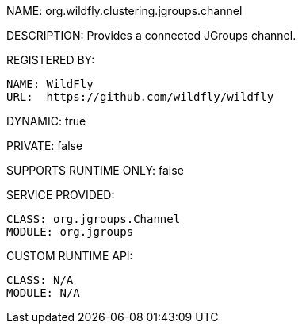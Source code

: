 NAME: org.wildfly.clustering.jgroups.channel

DESCRIPTION: Provides a connected JGroups channel.

REGISTERED BY:
  
  NAME: WildFly
  URL:  https://github.com/wildfly/wildfly

DYNAMIC: true

PRIVATE: false

SUPPORTS RUNTIME ONLY: false

SERVICE PROVIDED:

  CLASS: org.jgroups.Channel
  MODULE: org.jgroups

CUSTOM RUNTIME API:

  CLASS: N/A
  MODULE: N/A
